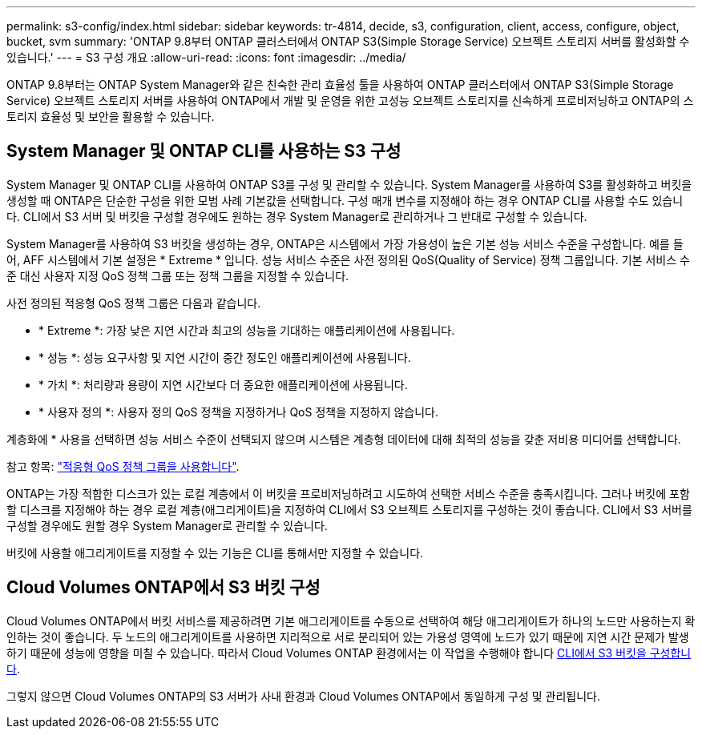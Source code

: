 ---
permalink: s3-config/index.html 
sidebar: sidebar 
keywords: tr-4814, decide, s3, configuration, client, access, configure, object, bucket, svm 
summary: 'ONTAP 9.8부터 ONTAP 클러스터에서 ONTAP S3(Simple Storage Service) 오브젝트 스토리지 서버를 활성화할 수 있습니다.' 
---
= S3 구성 개요
:allow-uri-read: 
:icons: font
:imagesdir: ../media/


[role="lead"]
ONTAP 9.8부터는 ONTAP System Manager와 같은 친숙한 관리 효율성 툴을 사용하여 ONTAP 클러스터에서 ONTAP S3(Simple Storage Service) 오브젝트 스토리지 서버를 사용하여 ONTAP에서 개발 및 운영을 위한 고성능 오브젝트 스토리지를 신속하게 프로비저닝하고 ONTAP의 스토리지 효율성 및 보안을 활용할 수 있습니다.



== System Manager 및 ONTAP CLI를 사용하는 S3 구성

System Manager 및 ONTAP CLI를 사용하여 ONTAP S3를 구성 및 관리할 수 있습니다. System Manager를 사용하여 S3를 활성화하고 버킷을 생성할 때 ONTAP은 단순한 구성을 위한 모범 사례 기본값을 선택합니다. 구성 매개 변수를 지정해야 하는 경우 ONTAP CLI를 사용할 수도 있습니다. CLI에서 S3 서버 및 버킷을 구성할 경우에도 원하는 경우 System Manager로 관리하거나 그 반대로 구성할 수 있습니다.

System Manager를 사용하여 S3 버킷을 생성하는 경우, ONTAP은 시스템에서 가장 가용성이 높은 기본 성능 서비스 수준을 구성합니다. 예를 들어, AFF 시스템에서 기본 설정은 * Extreme * 입니다. 성능 서비스 수준은 사전 정의된 QoS(Quality of Service) 정책 그룹입니다. 기본 서비스 수준 대신 사용자 지정 QoS 정책 그룹 또는 정책 그룹을 지정할 수 있습니다.

사전 정의된 적응형 QoS 정책 그룹은 다음과 같습니다.

* * Extreme *: 가장 낮은 지연 시간과 최고의 성능을 기대하는 애플리케이션에 사용됩니다.
* * 성능 *: 성능 요구사항 및 지연 시간이 중간 정도인 애플리케이션에 사용됩니다.
* * 가치 *: 처리량과 용량이 지연 시간보다 더 중요한 애플리케이션에 사용됩니다.
* * 사용자 정의 *: 사용자 정의 QoS 정책을 지정하거나 QoS 정책을 지정하지 않습니다.


계층화에 * 사용을 선택하면 성능 서비스 수준이 선택되지 않으며 시스템은 계층형 데이터에 대해 최적의 성능을 갖춘 저비용 미디어를 선택합니다.

참고 항목: link:../performance-admin/adaptive-qos-policy-groups-task.html["적응형 QoS 정책 그룹을 사용합니다"].

ONTAP는 가장 적합한 디스크가 있는 로컬 계층에서 이 버킷을 프로비저닝하려고 시도하여 선택한 서비스 수준을 충족시킵니다. 그러나 버킷에 포함할 디스크를 지정해야 하는 경우 로컬 계층(애그리게이트)을 지정하여 CLI에서 S3 오브젝트 스토리지를 구성하는 것이 좋습니다. CLI에서 S3 서버를 구성할 경우에도 원할 경우 System Manager로 관리할 수 있습니다.

버킷에 사용할 애그리게이트를 지정할 수 있는 기능은 CLI를 통해서만 지정할 수 있습니다.



== Cloud Volumes ONTAP에서 S3 버킷 구성

Cloud Volumes ONTAP에서 버킷 서비스를 제공하려면 기본 애그리게이트를 수동으로 선택하여 해당 애그리게이트가 하나의 노드만 사용하는지 확인하는 것이 좋습니다. 두 노드의 애그리게이트를 사용하면 지리적으로 서로 분리되어 있는 가용성 영역에 노드가 있기 때문에 지연 시간 문제가 발생하기 때문에 성능에 영향을 미칠 수 있습니다. 따라서 Cloud Volumes ONTAP 환경에서는 이 작업을 수행해야 합니다 xref:create-bucket-task.html[CLI에서 S3 버킷을 구성합니다].

그렇지 않으면 Cloud Volumes ONTAP의 S3 서버가 사내 환경과 Cloud Volumes ONTAP에서 동일하게 구성 및 관리됩니다.

